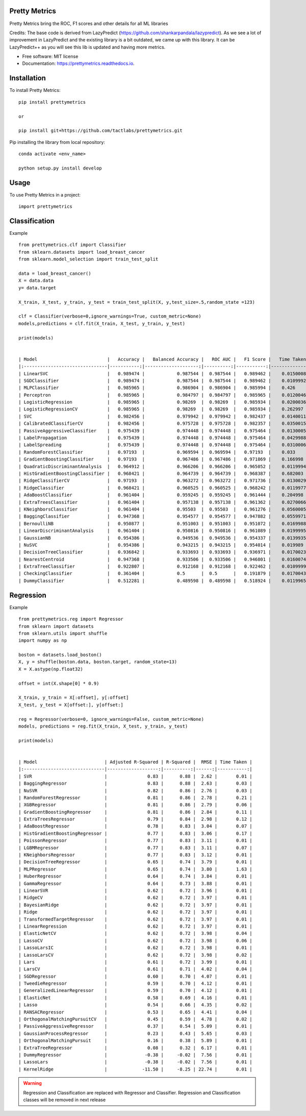 ============
Pretty Metrics
============




Pretty Metrics bring the ROC, F1 scores and other details for all ML libraries

Credits:
The base code is derived from LazyPredict (https://github.com/shankarpandala/lazypredict). As we see a lot of improvement in LazyPredict and the existing library is a bit outdated, we came up with this library. It can be LazyPredict++ as you will see this lib is updated and having more metrics.


* Free software: MIT license
* Documentation: https://prettymetrics.readthedocs.io.

============
Installation
============

To install Pretty Metrics::

    pip install prettymetrics

    or

    pip install git+https://github.com/tactlabs/prettymetrics.git

Pip installing the library from local repository::

    conda activate <env_name>

    python setup.py install develop
    
=====
Usage
=====

To use Pretty Metrics in a project::

    import prettymetrics

==============
Classification
==============

Example ::

    from prettymetrics.clf import Classifier
    from sklearn.datasets import load_breast_cancer
    from sklearn.model_selection import train_test_split

    data = load_breast_cancer()
    X = data.data
    y= data.target

    X_train, X_test, y_train, y_test = train_test_split(X, y,test_size=.5,random_state =123)

    clf = Classifier(verbose=0,ignore_warnings=True, custom_metric=None)
    models,predictions = clf.fit(X_train, X_test, y_train, y_test)

    print(models)


    | Model                          |   Accuracy |   Balanced Accuracy |   ROC AUC |   F1 Score |   Time Taken |
    |:-------------------------------|-----------:|--------------------:|----------:|-----------:|-------------:|
    | LinearSVC                      |   0.989474 |            0.987544 |  0.987544 |   0.989462 |    0.0150008 |
    | SGDClassifier                  |   0.989474 |            0.987544 |  0.987544 |   0.989462 |    0.0109992 |
    | MLPClassifier                  |   0.985965 |            0.986904 |  0.986904 |   0.985994 |    0.426     |
    | Perceptron                     |   0.985965 |            0.984797 |  0.984797 |   0.985965 |    0.0120046 |
    | LogisticRegression             |   0.985965 |            0.98269  |  0.98269  |   0.985934 |    0.0200036 |
    | LogisticRegressionCV           |   0.985965 |            0.98269  |  0.98269  |   0.985934 |    0.262997  |
    | SVC                            |   0.982456 |            0.979942 |  0.979942 |   0.982437 |    0.0140011 |
    | CalibratedClassifierCV         |   0.982456 |            0.975728 |  0.975728 |   0.982357 |    0.0350015 |
    | PassiveAggressiveClassifier    |   0.975439 |            0.974448 |  0.974448 |   0.975464 |    0.0130005 |
    | LabelPropagation               |   0.975439 |            0.974448 |  0.974448 |   0.975464 |    0.0429988 |
    | LabelSpreading                 |   0.975439 |            0.974448 |  0.974448 |   0.975464 |    0.0310006 |
    | RandomForestClassifier         |   0.97193  |            0.969594 |  0.969594 |   0.97193  |    0.033     |
    | GradientBoostingClassifier     |   0.97193  |            0.967486 |  0.967486 |   0.971869 |    0.166998  |
    | QuadraticDiscriminantAnalysis  |   0.964912 |            0.966206 |  0.966206 |   0.965052 |    0.0119994 |
    | HistGradientBoostingClassifier |   0.968421 |            0.964739 |  0.964739 |   0.968387 |    0.682003  |
    | RidgeClassifierCV              |   0.97193  |            0.963272 |  0.963272 |   0.971736 |    0.0130029 |
    | RidgeClassifier                |   0.968421 |            0.960525 |  0.960525 |   0.968242 |    0.0119977 |
    | AdaBoostClassifier             |   0.961404 |            0.959245 |  0.959245 |   0.961444 |    0.204998  |
    | ExtraTreesClassifier           |   0.961404 |            0.957138 |  0.957138 |   0.961362 |    0.0270066 |
    | KNeighborsClassifier           |   0.961404 |            0.95503  |  0.95503  |   0.961276 |    0.0560005 |
    | BaggingClassifier              |   0.947368 |            0.954577 |  0.954577 |   0.947882 |    0.0559971 |
    | BernoulliNB                    |   0.950877 |            0.951003 |  0.951003 |   0.951072 |    0.0169988 |
    | LinearDiscriminantAnalysis     |   0.961404 |            0.950816 |  0.950816 |   0.961089 |    0.0199995 |
    | GaussianNB                     |   0.954386 |            0.949536 |  0.949536 |   0.954337 |    0.0139935 |
    | NuSVC                          |   0.954386 |            0.943215 |  0.943215 |   0.954014 |    0.019989  |
    | DecisionTreeClassifier         |   0.936842 |            0.933693 |  0.933693 |   0.936971 |    0.0170023 |
    | NearestCentroid                |   0.947368 |            0.933506 |  0.933506 |   0.946801 |    0.0160074 |
    | ExtraTreeClassifier            |   0.922807 |            0.912168 |  0.912168 |   0.922462 |    0.0109999 |
    | CheckingClassifier             |   0.361404 |            0.5      |  0.5      |   0.191879 |    0.0170043 |
    | DummyClassifier                |   0.512281 |            0.489598 |  0.489598 |   0.518924 |    0.0119965 |
    
==========
Regression
==========

Example ::

    from prettymetrics.reg import Regressor
    from sklearn import datasets
    from sklearn.utils import shuffle
    import numpy as np

    boston = datasets.load_boston()
    X, y = shuffle(boston.data, boston.target, random_state=13)
    X = X.astype(np.float32)

    offset = int(X.shape[0] * 0.9)

    X_train, y_train = X[:offset], y[:offset]
    X_test, y_test = X[offset:], y[offset:]

    reg = Regressor(verbose=0, ignore_warnings=False, custom_metric=None)
    models, predictions = reg.fit(X_train, X_test, y_train, y_test)

    print(models)


    | Model                         | Adjusted R-Squared | R-Squared |  RMSE | Time Taken |
    |:------------------------------|-------------------:|----------:|------:|-----------:|
    | SVR                           |               0.83 |      0.88 |  2.62 |       0.01 |
    | BaggingRegressor              |               0.83 |      0.88 |  2.63 |       0.03 |
    | NuSVR                         |               0.82 |      0.86 |  2.76 |       0.03 |
    | RandomForestRegressor         |               0.81 |      0.86 |  2.78 |       0.21 |
    | XGBRegressor                  |               0.81 |      0.86 |  2.79 |       0.06 |
    | GradientBoostingRegressor     |               0.81 |      0.86 |  2.84 |       0.11 |
    | ExtraTreesRegressor           |               0.79 |      0.84 |  2.98 |       0.12 |
    | AdaBoostRegressor             |               0.78 |      0.83 |  3.04 |       0.07 |
    | HistGradientBoostingRegressor |               0.77 |      0.83 |  3.06 |       0.17 |
    | PoissonRegressor              |               0.77 |      0.83 |  3.11 |       0.01 |
    | LGBMRegressor                 |               0.77 |      0.83 |  3.11 |       0.07 |
    | KNeighborsRegressor           |               0.77 |      0.83 |  3.12 |       0.01 |
    | DecisionTreeRegressor         |               0.65 |      0.74 |  3.79 |       0.01 |
    | MLPRegressor                  |               0.65 |      0.74 |  3.80 |       1.63 |
    | HuberRegressor                |               0.64 |      0.74 |  3.84 |       0.01 |
    | GammaRegressor                |               0.64 |      0.73 |  3.88 |       0.01 |
    | LinearSVR                     |               0.62 |      0.72 |  3.96 |       0.01 |
    | RidgeCV                       |               0.62 |      0.72 |  3.97 |       0.01 |
    | BayesianRidge                 |               0.62 |      0.72 |  3.97 |       0.01 |
    | Ridge                         |               0.62 |      0.72 |  3.97 |       0.01 |
    | TransformedTargetRegressor    |               0.62 |      0.72 |  3.97 |       0.01 |
    | LinearRegression              |               0.62 |      0.72 |  3.97 |       0.01 |
    | ElasticNetCV                  |               0.62 |      0.72 |  3.98 |       0.04 |
    | LassoCV                       |               0.62 |      0.72 |  3.98 |       0.06 |
    | LassoLarsIC                   |               0.62 |      0.72 |  3.98 |       0.01 |
    | LassoLarsCV                   |               0.62 |      0.72 |  3.98 |       0.02 |
    | Lars                          |               0.61 |      0.72 |  3.99 |       0.01 |
    | LarsCV                        |               0.61 |      0.71 |  4.02 |       0.04 |
    | SGDRegressor                  |               0.60 |      0.70 |  4.07 |       0.01 |
    | TweedieRegressor              |               0.59 |      0.70 |  4.12 |       0.01 |
    | GeneralizedLinearRegressor    |               0.59 |      0.70 |  4.12 |       0.01 |
    | ElasticNet                    |               0.58 |      0.69 |  4.16 |       0.01 |
    | Lasso                         |               0.54 |      0.66 |  4.35 |       0.02 |
    | RANSACRegressor               |               0.53 |      0.65 |  4.41 |       0.04 |
    | OrthogonalMatchingPursuitCV   |               0.45 |      0.59 |  4.78 |       0.02 |
    | PassiveAggressiveRegressor    |               0.37 |      0.54 |  5.09 |       0.01 |
    | GaussianProcessRegressor      |               0.23 |      0.43 |  5.65 |       0.03 |
    | OrthogonalMatchingPursuit     |               0.16 |      0.38 |  5.89 |       0.01 |
    | ExtraTreeRegressor            |               0.08 |      0.32 |  6.17 |       0.01 |
    | DummyRegressor                |              -0.38 |     -0.02 |  7.56 |       0.01 |
    | LassoLars                     |              -0.38 |     -0.02 |  7.56 |       0.01 |
    | KernelRidge                   |             -11.50 |     -8.25 | 22.74 |       0.01 |


.. warning::
    Regression and Classification are replaced with Regressor and Classifier.
    Regression and Classification classes will be removed in next release


